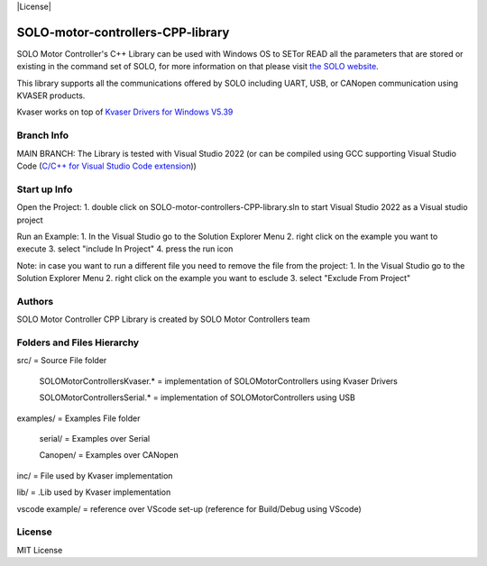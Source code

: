 |License|

*******
SOLO-motor-controllers-CPP-library
*******

SOLO Motor Controller's C++ Library can be used with Windows OS to SETor READ all the parameters that are stored or existing in the command set of SOLO, for more information on that please visit `the SOLO website <https://www.solomotorcontrollers.com/>`_.

This library supports all the communications offered by SOLO including UART, USB, or CANopen communication using KVASER products.  

Kvaser works on top of  `Kvaser Drivers for Windows V5.39  <https://www.kvaser.com/download/>`_


Branch Info
=======

MAIN BRANCH: The Library is tested with Visual Studio 2022 
(or can be compiled using GCC supporting Visual Studio Code (`C/C++ for Visual Studio Code extension  <https://marketplace.visualstudio.com/items?itemName=ms-vscode.cpptools>`_))


Start up Info
=======

Open the Project:
1. double click on SOLO-motor-controllers-CPP-library.sln to start Visual Studio 2022 as a Visual studio project

Run an Example:
1. In the Visual Studio go to the Solution Explorer Menu
2. right click on the example you want to execute
3. select "include In Project"
4. press the run icon

Note: in case you want to run a different file you need to remove the file from the project:
1. In the Visual Studio go to the Solution Explorer Menu
2. right click on the example you want to esclude
3. select "Exclude From Project"


Authors
=======

SOLO Motor Controller CPP Library is created by SOLO Motor Controllers team


Folders and Files Hierarchy
=======

src/ = Source File folder

  SOLOMotorControllersKvaser.* = implementation of SOLOMotorControllers using Kvaser Drivers

  SOLOMotorControllersSerial.* = implementation of SOLOMotorControllers using USB 

examples/ = Examples File folder

  serial/ = Examples over Serial 

  Canopen/ = Examples over CANopen
   
inc/ = File used by Kvaser implementation

lib/ = .Lib used by Kvaser implementation

vscode example/ = reference over VScode set-up (reference for Build/Debug using VScode)

License
=======

MIT License
